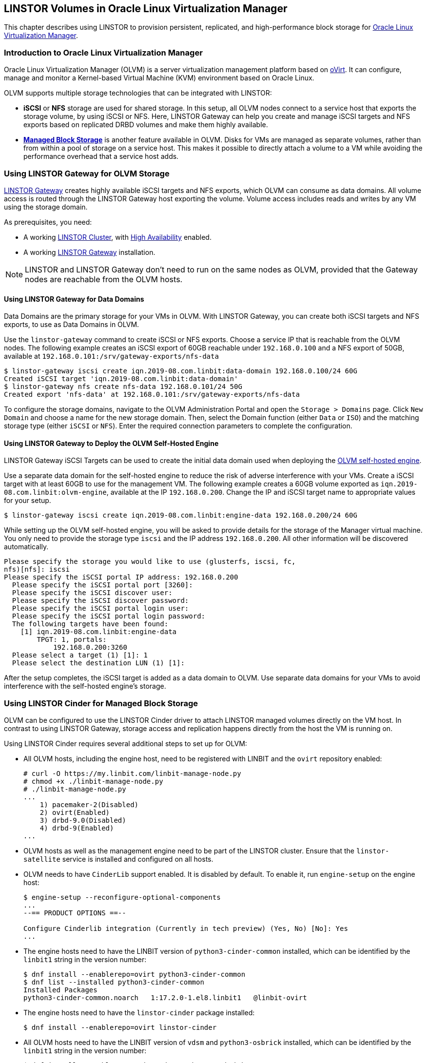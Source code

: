 [[ch-olvm-linstor]]
== LINSTOR Volumes in Oracle Linux Virtualization Manager

indexterm:[oVirt]
This chapter describes using LINSTOR to provision persistent, replicated, and
high-performance block storage for
link:https://docs.oracle.com/en/virtualization/oracle-linux-virtualization-manager/index.html[Oracle Linux Virtualization Manager].

[[s-olvm-linstor-overview]]
=== Introduction to Oracle Linux Virtualization Manager

Oracle Linux Virtualization Manager (OLVM) is a server virtualization management platform
based on link:https://www.ovirt.org/[oVirt]. It can configure, manage and monitor
a Kernel-based Virtual Machine (KVM) environment based on Oracle Linux.

OLVM supports multiple storage technologies that can be integrated with LINSTOR:

- *iSCSI* or *NFS* storage are used for shared storage. In this setup, all OLVM nodes connect to a service host that
  exports the storage volume, by using iSCSI or NFS. Here, LINSTOR Gateway can help you create and manage iSCSI targets
  and NFS exports based on replicated DRBD volumes and make them highly available.
- https://www.ovirt.org/develop/release-management/features/storage/managed-block-storage-copy.html[*Managed Block Storage*]
  is another feature available in OLVM. Disks for VMs are managed as separate volumes, rather than from within a pool
  of storage on a service host. This makes it possible to directly attach a volume to a VM while avoiding the
  performance overhead that a service host adds.

[[s-olvm-linstor-gateway]]
=== Using LINSTOR Gateway for OLVM Storage

<<ch-linstor-gateway,LINSTOR Gateway>> creates highly available iSCSI targets and NFS exports, which OLVM can consume as
data domains. All volume access is routed through the LINSTOR Gateway host exporting the volume. Volume access includes
reads and writes by any VM using the storage domain.

As prerequisites, you need:

* A working <<s-installation,LINSTOR Cluster>>, with <<s-linstor_ha, High Availability>> enabled.
* A working <<ch-linstor-gateway,LINSTOR Gateway>> installation.

NOTE: LINSTOR and LINSTOR Gateway don't need to run on the same nodes as OLVM, provided that the Gateway nodes are
reachable from the OLVM hosts.

[[s-olvm-linstor-gateway-data-domains]]
==== Using LINSTOR Gateway for Data Domains

Data Domains are the primary storage for your VMs in OLVM. With LINSTOR Gateway, you can create both iSCSI targets and
NFS exports, to use as Data Domains in OLVM.

Use the `linstor-gateway` command to create iSCSI or NFS exports. Choose a service IP that is reachable from the OLVM
nodes. The following example creates an iSCSI export of 60GB reachable under `192.168.0.100` and a NFS export of 50GB,
available at `192.168.0.101:/srv/gateway-exports/nfs-data`

----
$ linstor-gateway iscsi create iqn.2019-08.com.linbit:data-domain 192.168.0.100/24 60G
Created iSCSI target 'iqn.2019-08.com.linbit:data-domain'
$ linstor-gateway nfs create nfs-data 192.168.0.101/24 50G
Created export 'nfs-data' at 192.168.0.101:/srv/gateway-exports/nfs-data
----

To configure the storage domains, navigate to the OLVM Administration Portal and open the `Storage > Domains` page.
Click `New Domain` and choose a name for the new storage domain. Then, select the Domain function (either `Data` or
`ISO`) and the matching storage type (either `iSCSI` or `NFS`). Enter the required connection parameters to complete
the configuration.

[[s-olvm-linstor-gateway-hosted-engine]]
==== Using LINSTOR Gateway to Deploy the OLVM Self-Hosted Engine

LINSTOR Gateway iSCSI Targets can be used to create the initial data domain used when deploying the
link:https://docs.oracle.com/en/virtualization/oracle-linux-virtualization-manager/getstart/getstarted-hosted-engine-deploy.html[OLVM self-hosted engine].

Use a separate data domain for the self-hosted engine to reduce the risk of adverse interference with your VMs. Create
a iSCSI target with at least 60GB to use for the management VM. The following example creates a 60GB volume exported as
`iqn.2019-08.com.linbit:olvm-engine`, available at the IP `192.168.0.200`. Change the IP and iSCSI target name to
appropriate values for your setup.

----
$ linstor-gateway iscsi create iqn.2019-08.com.linbit:engine-data 192.168.0.200/24 60G
----

While setting up the OLVM self-hosted engine, you will be asked to provide details for the storage of the Manager
virtual machine. You only need to provide the storage type `iscsi` and the IP address `192.168.0.200`. All other
information will be discovered automatically.

----
Please specify the storage you would like to use (glusterfs, iscsi, fc,
nfs)[nfs]: iscsi
Please specify the iSCSI portal IP address: 192.168.0.200
  Please specify the iSCSI portal port [3260]:
  Please specify the iSCSI discover user:
  Please specify the iSCSI discover password:
  Please specify the iSCSI portal login user:
  Please specify the iSCSI portal login password:
  The following targets have been found:
    [1] iqn.2019-08.com.linbit:engine-data
        TPGT: 1, portals:
            192.168.0.200:3260
  Please select a target (1) [1]: 1
  Please select the destination LUN (1) [1]:
----

After the setup completes, the iSCSI target is added as a data domain to OLVM. Use separate data domains for your VMs
to avoid interference with the self-hosted engine's storage.

=== Using LINSTOR Cinder for Managed Block Storage

OLVM can be configured to use the LINSTOR Cinder driver to attach LINSTOR managed volumes directly on the VM host. In
contrast to using LINSTOR Gateway, storage access and replication happens directly from the host the VM is running on.

Using LINSTOR Cinder requires several additional steps to set up for OLVM:

* All OLVM hosts, including the engine host, need to be registered with LINBIT and the `ovirt` repository enabled:
+
----
# curl -O https://my.linbit.com/linbit-manage-node.py
# chmod +x ./linbit-manage-node.py
# ./linbit-manage-node.py
...
    1) pacemaker-2(Disabled)
    2) ovirt(Enabled)
    3) drbd-9.0(Disabled)
    4) drbd-9(Enabled)
...
----
* OLVM hosts as well as the management engine need to be part of the LINSTOR cluster. Ensure that the
  `linstor-satellite` service is installed and configured on all hosts.
* OLVM needs to have `CinderLib` support enabled. It is disabled by default. To enable it, run `engine-setup` on the
  engine host:
+
----
$ engine-setup --reconfigure-optional-components
...
--== PRODUCT OPTIONS ==--

Configure Cinderlib integration (Currently in tech preview) (Yes, No) [No]: Yes
...
----
* The engine hosts need to have the LINBIT version of `python3-cinder-common` installed, which can be identified by the
  `linbit1` string in the version number:
+
----
$ dnf install --enablerepo=ovirt python3-cinder-common
$ dnf list --installed python3-cinder-common
Installed Packages
python3-cinder-common.noarch   1:17.2.0-1.el8.linbit1   @linbit-ovirt
----
* The engine hosts need to have the `linstor-cinder` package installed:
+
----
$ dnf install --enablerepo=ovirt linstor-cinder
----
* All OLVM hosts need to have the LINBIT version of `vdsm` and `python3-osbrick` installed, which can be identified by
  the `linbit1` string in the version number:
+
----
$ dnf install --enablerepo=ovirt vdsm python3-os-brick
$ dnf list --installed vdsm python3-os-brick
Installed Packages
python3-os-brick.noarch   4.0.4-1.el8.linbit1             @linbit-ovirt
vdsm.x86_64               4.40.100.2-1.0.13.el8.linbit1   @linbit-ovirt
----

To configure LINSTOR Cinder for Managed Block Storage, navigate to the OLVM Administration Portal and open the
`Storage > Domains` page. Click `New Domain` and select Domain Function "Managed Block Storage". Choose a name, and set
the following driver options:

[cols=">1,<5"]
|===
| Driver Option | Value
| `volume_driver` | `linstor_cinder.LinstorDrbdDriver`
| `linstor_uris` | URL of the LINSTOR Controller Endpoint(s). Separate multiple endpoints by using a comma (`,`).
| `linstor_default_resource_group_name` | LINSTOR resource group to use. Volumes created in this data domain will inherit all settings on the resource group.
|===

NOTE: OLVM 4.4 does not support creating VMs using Managed Block Storage from the VM Portal, only through the
Administration Portal.

// Keep the empty line before this comment, otherwise the next chapter is folded into this
